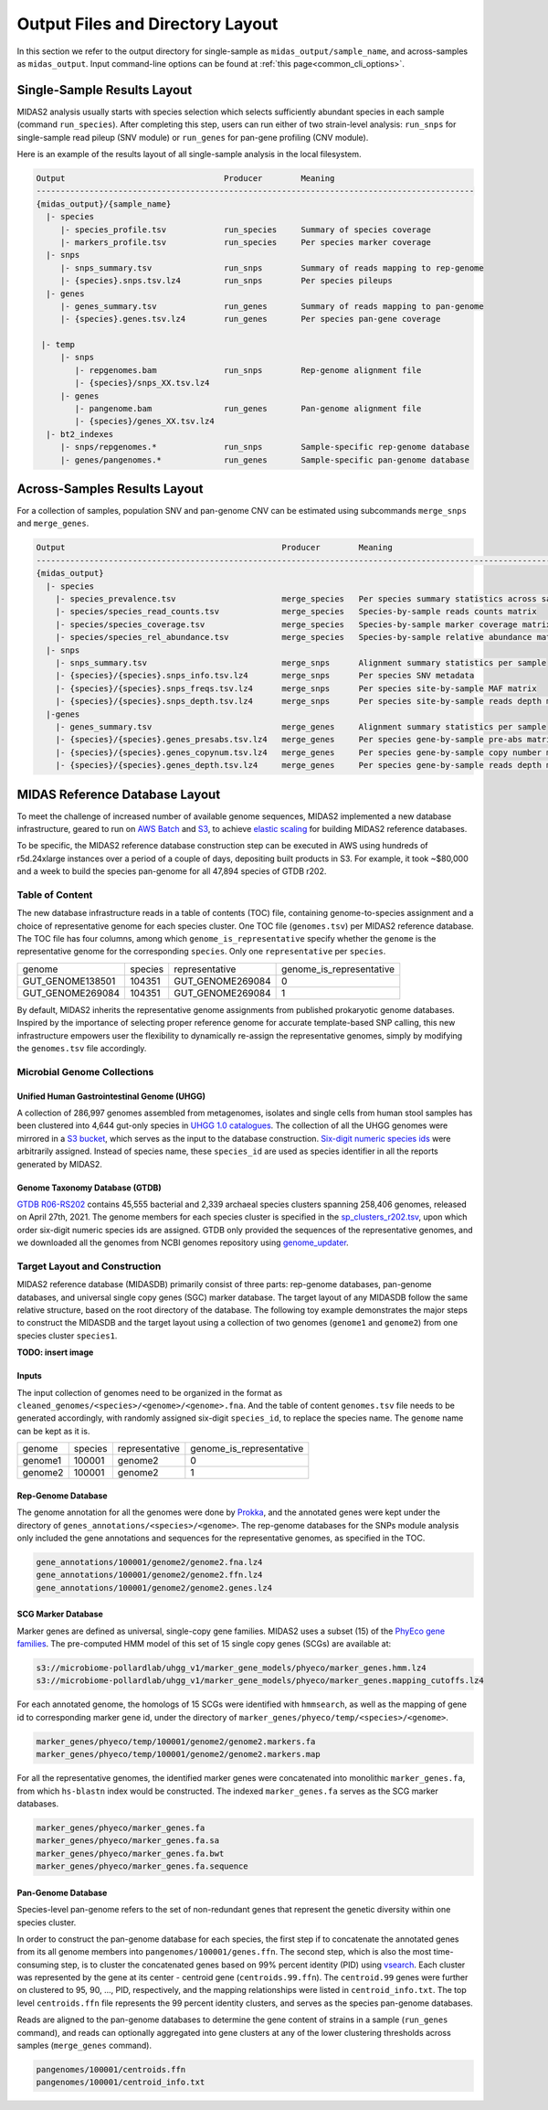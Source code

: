 
.. _midas2_wiki:

##########################################
Output Files and Directory Layout
##########################################

In this section we refer to the output directory for single-sample as ``midas_output/sample_name``, and across-samples as ``midas_output``.
Input command-line options can be found at :ref:`this page<common_cli_options>`.

Single-Sample Results Layout
============================

MIDAS2 analysis usually starts with species selection which selects sufficiently abundant species in each sample (command ``run_species``).
After completing this step, users can run either of two strain-level analysis: ``run_snps`` for single-sample read pileup (SNV module) or
``run_genes`` for pan-gene profiling (CNV module).

Here is an example of the results layout of all single-sample analysis in the local filesystem.

.. code-block:: shell

  Output                                 Producer        Meaning
  -------------------------------------------------------------------------------------------
  {midas_output}/{sample_name}
    |- species
       |- species_profile.tsv            run_species     Summary of species coverage
       |- markers_profile.tsv            run_species     Per species marker coverage
    |- snps
       |- snps_summary.tsv               run_snps        Summary of reads mapping to rep-genome
       |- {species}.snps.tsv.lz4         run_snps        Per species pileups
    |- genes
       |- genes_summary.tsv              run_genes       Summary of reads mapping to pan-genome
       |- {species}.genes.tsv.lz4        run_genes       Per species pan-gene coverage

   |- temp
       |- snps
          |- repgenomes.bam              run_snps        Rep-genome alignment file
          |- {species}/snps_XX.tsv.lz4
       |- genes
          |- pangenome.bam               run_genes       Pan-genome alignment file
          |- {species}/genes_XX.tsv.lz4
    |- bt2_indexes
       |- snps/repgenomes.*              run_snps        Sample-specific rep-genome database
       |- genes/pangenomes.*             run_genes       Sample-specific pan-genome database


Across-Samples Results Layout
=============================

For a collection of samples, population SNV and pan-genome CNV can be estimated using subcommands ``merge_snps`` and ``merge_genes``.

.. code-block:: shell

  Output                                             Producer        Meaning
  ---------------------------------------------------------------------------------------------------------------
  {midas_output}
    |- species
      |- species_prevalence.tsv                      merge_species   Per species summary statistics across samples
      |- species/species_read_counts.tsv             merge_species   Species-by-sample reads counts matrix
      |- species/species_coverage.tsv                merge_species   Species-by-sample marker coverage matrix
      |- species/species_rel_abundance.tsv           merge_species   Species-by-sample relative abundance matrix
    |- snps
      |- snps_summary.tsv                            merge_snps      Alignment summary statistics per sample
      |- {species}/{species}.snps_info.tsv.lz4       merge_snps      Per species SNV metadata
      |- {species}/{species}.snps_freqs.tsv.lz4      merge_snps      Per species site-by-sample MAF matrix
      |- {species}/{species}.snps_depth.tsv.lz4      merge_snps      Per species site-by-sample reads depth matrix
    |-genes
      |- genes_summary.tsv                           merge_genes     Alignment summary statistics per sample
      |- {species}/{species}.genes_presabs.tsv.lz4   merge_genes     Per species gene-by-sample pre-abs matrix
      |- {species}/{species}.genes_copynum.tsv.lz4   merge_genes     Per species gene-by-sample copy number matrix
      |- {species}/{species}.genes_depth.tsv.lz4     merge_genes     Per species gene-by-sample reads depth matrix



.. _db_layout:

MIDAS Reference Database Layout
===============================

To meet the challenge of increased number of available genome sequences,
MIDAS2 implemented a new database infrastructure, geared to run on `AWS Batch <https://aws.amazon.com/batch/>`_
and `S3 <https://aws.amazon.com/s3/>`_, to achieve `elastic scaling <https://github.com/czbiohub/pairani/wiki>`_
for building MIDAS2 reference databases.

To be specific, the MIDAS2 reference database construction step can be executed in AWS using hundreds
of r5d.24xlarge instances over a period of a couple of days, depositing built products in S3.
For example, it took ~$80,000 and a week to build the species pan-genome for all 47,894 species of GTDB r202.


Table of Content
----------------

The new database infrastructure reads in a table of contents (TOC) file, containing genome-to-species assignment
and a choice of representative genome for each species cluster.
One TOC file (``genomes.tsv``) per MIDAS2 reference database. The TOC file has four columns,
among which ``genome_is_representative`` specify whether the ``genome`` is the representative genome
for the corresponding ``species``. Only one ``representative`` per ``species``.

.. csv-table::
  :align: left

    genome,species,representative,genome_is_representative
    GUT_GENOME138501,104351,GUT_GENOME269084,0
    GUT_GENOME269084,104351,GUT_GENOME269084,1

By default, MIDAS2 inherits the representative genome assignments from published prokaryotic genome databases.
Inspired by the importance of selecting proper reference genome for accurate template-based SNP calling,
this new infrastructure empowers user the flexibility to dynamically re-assign the representative genomes,
simply by modifying the ``genomes.tsv`` file accordingly.


Microbial Genome Collections
----------------------------

Unified Human Gastrointestinal Genome (UHGG)
++++++++++++++++++++++++++++++++++++++++++++
A collection of 286,997 genomes assembled from metagenomes, isolates and single cells from human stool samples
has been clustered into 4,644 gut-only species in `UHGG 1.0 catalogues <http://ftp.ebi.ac.uk/pub/databases/metagenomics/mgnify_genomes/human-gut/v1.0/>`_.
The collection of all the UHGG genomes were mirrored in a `S3 bucket <s3://jason.shi-bucket/IGGdb2.0/clean_set/>`_,
which serves as the input to the database construction.
`Six-digit numeric species ids <s3://jason.shi-bucket/IGGdb2.0/alt_species_ids.tsv>`_ were arbitrarily assigned.
Instead of species name, these ``species_id`` are used as species identifier in all the reports generated by MIDAS2.

Genome Taxonomy Database (GTDB)
+++++++++++++++++++++++++++++++++

`GTDB R06-RS202 <https://gtdb.ecogenomic.org/stats/r202>`_ contains 45,555 bacterial and 2,339 archaeal species clusters
spanning 258,406 genomes, released on April 27th, 2021. The genome members for each species cluster is
specified in the `sp_clusters_r202.tsv <https://data.ace.uq.edu.au/public/gtdb/data/releases/release202/202.0/auxillary_files/sp_clusters_r202.tsv>`_,
upon which order six-digit numeric species ids are assigned.
GTDB only provided the sequences of the representative genomes, and we downloaded all the genomes from
NCBI genomes repository using `genome_updater <https://github.com/pirovc/genome_updater>`_.


Target Layout and Construction
------------------------------

MIDAS2 reference database (MIDASDB) primarily consist of three parts: rep-genome databases, pan-genome databases, and universal single copy genes (SGC) marker database.
The target layout of any MIDASDB follow the same relative structure, based on the root directory of the database.
The following toy example demonstrates the major steps to construct the MIDASDB and the target layout using
a collection of two genomes (``genome1`` and ``genome2``) from one species cluster ``species1``.

**TODO: insert image**

Inputs
++++++

The input collection of genomes need to be organized in the format as ``cleaned_genomes/<species>/<genome>/<genome>.fna``.
And the table of content ``genomes.tsv`` file needs to be generated accordingly,
with randomly assigned six-digit ``species_id``, to replace the species name.
The ``genome`` name can be kept as it is.

.. csv-table::
  :align: left

  genome,species,representative,genome_is_representative
  genome1,100001,genome2,0
  genome2,100001,genome2,1


Rep-Genome Database
+++++++++++++++++++

The genome annotation for all the genomes were done by `Prokka <https://github.com/tseemann/prokka>`_,
and the annotated genes were kept under the directory of ``genes_annotations/<species>/<genome>``.
The rep-genome databases for the SNPs module analysis only included the gene annotations and sequences for the representative genomes, as specified in the TOC.

.. code-block:: shell

  gene_annotations/100001/genome2/genome2.fna.lz4
  gene_annotations/100001/genome2/genome2.ffn.lz4
  gene_annotations/100001/genome2/genome2.genes.lz4


SCG Marker Database
+++++++++++++++++++

Marker genes are defined as universal, single-copy gene families.
MIDAS2 uses a subset (15) of the `PhyEco gene families <https://journals.plos.org/plosone/article?id=10.1371/journal.pone.0077033>`_.
The pre-computed HMM model of this set of 15 single copy genes (SCGs) are available at:

.. code-block:: shell

  s3://microbiome-pollardlab/uhgg_v1/marker_gene_models/phyeco/marker_genes.hmm.lz4
  s3://microbiome-pollardlab/uhgg_v1/marker_gene_models/phyeco/marker_genes.mapping_cutoffs.lz4

For each annotated genome, the homologs of 15 SCGs were identified with ``hmmsearch``,
as well as the mapping of gene id to corresponding marker gene id,
under the directory of ``marker_genes/phyeco/temp/<species>/<genome>``.

.. code-block:: shell

    marker_genes/phyeco/temp/100001/genome2/genome2.markers.fa
    marker_genes/phyeco/temp/100001/genome2/genome2.markers.map

For all the representative genomes, the identified marker genes were concatenated into monolithic ``marker_genes.fa``,
from which ``hs-blastn`` index would be constructed. The indexed ``marker_genes.fa`` serves as the SCG marker databases.

.. code-block:: shell

    marker_genes/phyeco/marker_genes.fa
    marker_genes/phyeco/marker_genes.fa.sa
    marker_genes/phyeco/marker_genes.fa.bwt
    marker_genes/phyeco/marker_genes.fa.sequence


Pan-Genome Database
+++++++++++++++++++

Species-level pan-genome refers to the set of non-redundant genes that represent the genetic diversity within one species cluster.

In order to construct the pan-genome database for each species, the first step if to concatenate the annotated genes
from its all genome members into ``pangenomes/100001/genes.ffn``.
The second step, which is also the most time-consuming step, is to cluster the concatenated genes based on 99% percent identity (PID)
using `vsearch <https://github.com/torognes/vsearch>`_.
Each cluster was represented by the gene at its center - centroid gene (``centroids.99.ffn``).
The ``centroid.99`` genes were further on clustered to 95, 90, ..., PID, respectively, and the mapping relationships were listed in ``centroid_info.txt``.
The top level ``centroids.ffn`` file represents the 99 percent identity clusters, and serves as the species pan-genome databases.

Reads are aligned to the pan-genome databases to determine the gene content of strains in a sample (``run_genes`` command),
and reads can optionally aggregated into gene clusters at any of the lower clustering thresholds across samples (``merge_genes`` command).

.. code-block:: shell

    pangenomes/100001/centroids.ffn
    pangenomes/100001/centroid_info.txt
